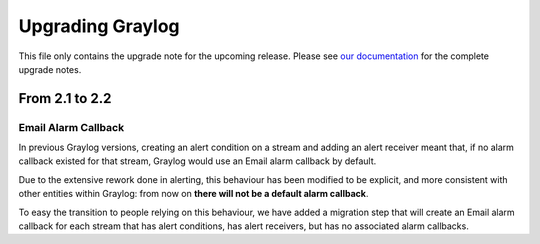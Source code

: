*****************
Upgrading Graylog
*****************

.. _upgrade-from-21-to-22:

This file only contains the upgrade note for the upcoming release.
Please see `our documentation <http://docs.graylog.org/en/latest/pages/upgrade.html>`_
for the complete upgrade notes.

From 2.1 to 2.2
===============

Email Alarm Callback
--------------------

In previous Graylog versions, creating an alert condition on a stream and adding an alert receiver meant that, if no alarm callback existed for that stream, Graylog would use an Email alarm callback by default.

Due to the extensive rework done in alerting, this behaviour has been modified to be explicit, and more consistent with other entities within Graylog: from now on **there will not be a default alarm callback**.

To easy the transition to people relying on this behaviour, we have added a migration step that will create an Email alarm callback for each stream that has alert conditions, has alert receivers, but has no associated alarm callbacks.

